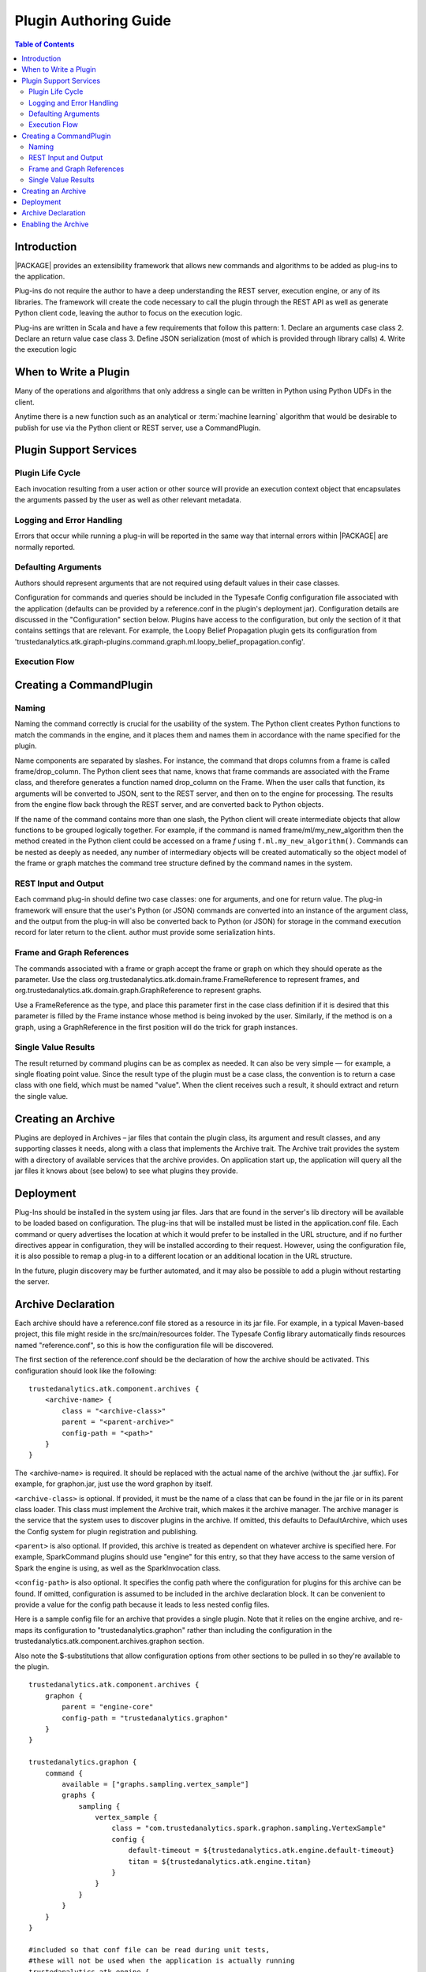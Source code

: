 .. _dev_plug:

.. index::
    single: plugin
    single: extend
    single: develop
    single: enhance

======================
Plugin Authoring Guide
======================

.. contents:: Table of Contents
    :local:
    :backlinks: none

------------
Introduction
------------

|PACKAGE| provides an extensibility framework that allows new commands and algorithms to be added as plug-ins to the application.

Plug-ins do not require the author to have a deep understanding the REST server, execution engine, or any of its libraries. The framework will create the code necessary to call the plugin through the REST API as well as generate Python client code, leaving the author to focus on the execution logic.

Plug-ins are written in Scala and have a few requirements that follow this pattern:
1.  Declare an arguments case class
2.  Declare an return value case class
3.  Define JSON serialization (most of which is provided through library calls)
4.  Write the execution logic


----------------------
When to Write a Plugin
----------------------

Many of the operations and algorithms that only address a single can be written
in Python using Python UDFs in the client.

Anytime there is a new function such as an analytical or
:term:`machine learning` algorithm that would be desirable to publish for use
via the Python client or REST server, use a CommandPlugin.

-----------------------
Plugin Support Services
-----------------------

Plugin Life Cycle
=================

Each invocation resulting from a user action or other source will provide an
execution context object that encapsulates the arguments passed by the user as well as other relevant metadata.

Logging and Error Handling
==========================

Errors that occur while running a plug-in will be reported in the
same way that internal errors within |PACKAGE| are normally reported.

Defaulting Arguments
====================

Authors should represent arguments that are not required using default values in their case classes.

Configuration for commands and queries should be included in the Typesafe
Config configuration file associated with the application (defaults can be
provided by a reference.conf in the plugin's deployment jar).
Configuration details are discussed in the "Configuration" section below.
Plugins have access to the configuration, but only the section of it that
contains settings that are relevant.
For example, the Loopy Belief Propagation plugin gets its configuration from
'trustedanalytics.atk.giraph-plugins.command.graph.ml.loopy_belief_propagation.config'.

Execution Flow
==============

.. image:: dev_plug_1.*
    :width: 80 %
    :align: center

------------------------
Creating a CommandPlugin
------------------------

Naming
======

Naming the command correctly is crucial for the usability of the system.
The Python client creates Python functions to match the commands in the engine,
and it places them and names them in accordance with the name specified for the
plugin.

Name components are separated by slashes.
For instance, the command that drops columns from a frame is called
frame/drop_column.
The Python client sees that name, knows that frame commands are associated
with the Frame class, and therefore generates a function
named drop_column on the Frame.
When the user calls that function, its arguments will be converted to JSON,
sent to the REST server, and then on to the engine for processing.
The results from the engine flow back through the REST server, and are
converted back to Python objects.

If the name of the command contains more than one slash, the Python client will
create intermediate objects that allow functions to be grouped logically
together.
For example, if the command is named frame/ml/my_new_algorithm then the method created in the Python
client could be accessed on a frame *f* using ``f.ml.my_new_algorithm()``.
Commands can be nested as deeply as needed, any number of intermediary objects
will be created automatically so the object model of the frame or graph matches
the command tree structure defined by the command names in the system.

REST Input and Output
=====================

Each command plug-in should define two case classes: one for
arguments, and one for return value.
The plug-in framework will ensure that the user's Python (or JSON) commands are
converted into an instance of the argument class, and the output from the
plug-in will also be converted back to Python (or JSON) for storage in the
command execution record for later return to the client. author must provide some serialization hints.

Frame and Graph References
==========================

The commands associated with a frame or graph accept the frame
or graph on which they should operate as the parameter.
Use the class org.trustedanalytics.atk.domain.frame.FrameReference to represent
frames, and org.trustedanalytics.atk.domain.graph.GraphReference to represent
graphs.

Use a FrameReference as the type, and place this parameter first in the case
class definition if it is desired that this parameter is filled by the Frame
instance whose method is being invoked by the user.
Similarly, if the method is on a graph, using  a GraphReference in the first
position will do the trick for graph instances.

Single Value Results
====================

The result returned by command plugins can be as complex as needed.
It can also be very simple — for example, a single floating point value.
Since the result type of the plugin must be a case class, the convention is to
return a case class with one field, which must be named "value".
When the client receives such a result, it should extract and return the single
value.

-------------------
Creating an Archive
-------------------

Plugins are deployed in Archives – jar files that contain the plugin class,
its argument and result classes, and any supporting classes it needs, along
with a class that implements the Archive trait.
The Archive trait provides the system with a directory of available services
that the archive provides.
On application start up, the application will query all the jar files it knows
about (see below) to see what plugins they provide.

----------
Deployment
----------

Plug-Ins should be installed in the system using jar files.
Jars that are found in the server's lib directory will be available to be
loaded based on configuration.
The plug-ins that will be installed must be listed in the application.conf
file.
Each command or query advertises the location at which it would prefer to be
installed in the URL structure, and if no further directives
appear in configuration, they will be installed according to their request.
However, using the configuration file, it is also possible to remap a plug-in
to a different location or an additional location in the URL structure.

In the future, plugin discovery may be further automated, and it may also be
possible to add a plugin without restarting the server.

-------------------
Archive Declaration
-------------------

Each archive should have a reference.conf file stored as a resource in its jar
file.
For example, in a typical Maven-based project, this file might reside in the
src/main/resources folder.
The Typesafe Config library automatically finds resources named
"reference.conf", so this is how the configuration file will be discovered.

The first section of the reference.conf should be the declaration of how the
archive should be activated.
This configuration should look like the following::

    trustedanalytics.atk.component.archives {
        <archive-name> {
            class = "<archive-class>"
            parent = "<parent-archive>"
            config-path = "<path>"
        }
    }

The <archive-name> is required.
It should be replaced with the actual name of the archive (without the .jar
suffix).
For example, for graphon.jar, just use the word graphon by itself.

``<archive-class>`` is optional.
If provided, it must be the name of a class that can be found in the jar file
or in its parent class loader.
This class must implement the Archive trait, which makes it the archive
manager.
The archive manager is the service that the system uses to discover plugins in
the archive.
If omitted, this defaults to DefaultArchive, which uses the Config system for
plugin registration and publishing.

``<parent>`` is also optional.
If provided, this archive is treated as dependent on whatever archive is
specified here.
For example, SparkCommand plugins should use "engine" for this entry, so
that they have access to the same version of Spark the engine is using, as well
as the SparkInvocation class.

``<config-path>`` is also optional.
It specifies the config path where the configuration for plugins for this
archive can be found.
If omitted, configuration is assumed to be included in the archive declaration
block.
It can be convenient to provide a value for the config path because it leads to
less nested config files.

Here is a sample config file for an archive that provides a single plugin.
Note that it relies on the engine archive, and re-maps its configuration
to "trustedanalytics.graphon" rather than including the configuration in the
trustedanalytics.atk.component.archives.graphon section.

Also note the $-substitutions that allow configuration options from other
sections to be pulled in so they're available to the plugin.
::

    trustedanalytics.atk.component.archives {
        graphon {
            parent = "engine-core"
            config-path = "trustedanalytics.graphon"
        }
    }

    trustedanalytics.graphon {
        command {
            available = ["graphs.sampling.vertex_sample"]
            graphs {
                sampling {
                    vertex_sample {
                        class = "com.trustedanalytics.spark.graphon.sampling.VertexSample"
                        config {
                            default-timeout = ${trustedanalytics.atk.engine.default-timeout}
                            titan = ${trustedanalytics.atk.engine.titan}
                        }
                    }
                }
            }
        }
    }

    #included so that conf file can be read during unit tests,
    #these will not be used when the application is actually running
    trustedanalytics.atk.engine {
        default-timeout = 30s
        titan {}
    }

--------------------
Enabling the Archive
--------------------

The command executor uses the config key
"trustedanalytics.atk.engine.plugin.command.archives" to determine which archives it
should check for command plugins.
This setting is built into the reference.conf that is embedded in the engine
archive (at the time of writing).
For your installation, you can control this list using the application.conf
file.

Once this setting has been updated, restart the server to activate the changes.

